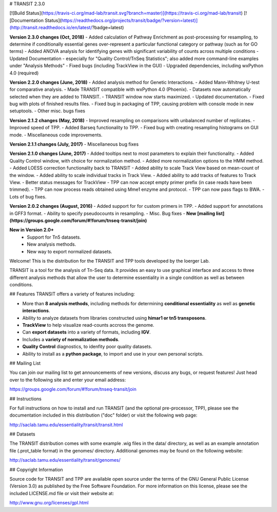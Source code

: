 

# TRANSIT 2.3.0


[![Build Status](https://travis-ci.org/mad-lab/transit.svg?branch=master)](https://travis-ci.org/mad-lab/transit)   [![Documentation Status](https://readthedocs.org/projects/transit/badge/?version=latest)](http://transit.readthedocs.io/en/latest/?badge=latest) 


**Version 2.3.0 changes (Oct, 2018)**
- Added calculation of Pathway Enrichment as post-processing for resampling, to determine if conditionally essential genes over-represent a particular functional category or pathway (such as for GO terms)
- Added ANOVA analysis for identifying genes with significant variability of counts across multiple conditions
- Updated Documentation - especially for "Quality Control/TnSeq Statistics"; also added more command-line examples under "Analysis Methods"
- Fixed bugs (including TrackView in the GUI)
- Upgraded dependencies, including wxPython 4.0 (required)


**Version 2.2.0 changes (June, 2018)**
- Added analysis method for Genetic Interactions.
- Added Mann-Whitney U-test for comparative analysis.
- Made TRANSIT compatible with wxPython 4.0 (Phoenix).
- Datasets now automatically selected when they are added to TRANSIT.
- TRANSIT window now starts maximized.
- Updated documentation.
- Fixed bug with plots of finished results files.
- Fixed bug in packaging of TPP, causing problem with console mode in new setuptools.
- Other misc. bugs fixes


**Version 2.1.2 changes (May, 2018)**
- Improved resampling on comparisons with unbalanced number of replicates.
- Improved speed of TPP.
- Added Barseq functionality to TPP.
- Fixed bug with creating resampling histograms on GUI mode.
- Miscellaneous code improvements.


**Version 2.1.1 changes (July, 2017)**
- Miscellaneous bug fixes


**Version 2.1.0 changes (June, 2017)**
- Added tooltips next to most parameters to explain their functionality.
- Added Quality Control window, with choice for normalization method.
- Added more normalization options to the HMM method.
- Added LOESS correction functionality back to TRANSIT
- Added ability to scale Track View based on mean-count of the window.
- Added ability to scale individual tracks in Track View.
- Added ability to add tracks of features to Track View.
- Better status messages for TrackView
- TPP can now accept empty primer prefix (in case reads have been trimmed).
- TPP can now process reads obtained using Mme1 enzyme and protocol.
- TPP can now pass flags to BWA.
- Lots of bug fixes.


**Version 2.0.2 changes (August, 2016)**
- Added support for for custom primers in TPP.
- Added support for annotations in GFF3 format.
- Ability to specify pseudocounts in resampling.
- Misc. Bug fixes
- **New [mailing list](https://groups.google.com/forum/#!forum/tnseq-transit/join)**


**New in Version 2.0+**
 - Support for Tn5 datasets.
 - New analysis methods.
 - New way to export normalized datasets.



Welcome! This is the distribution for the TRANSIT and TPP tools developed by the Ioerger Lab.

TRANSIT is a tool for the analysis of Tn-Seq data. It provides an easy to use graphical interface and access to three different analysis methods that allow the user to determine essentiality in a single condition as well as between conditions.


## Features
TRANSIT offers a variety of features including:

-   More than **8 analysis methods**, including methods for determining **conditional essentiality** as well as **genetic interactions**.

-   Ability to analyze datasets from libraries constructed using  **himar1 or tn5 transposons**.

-   **TrackView** to help visualize read-counts accross the genome.

-   Can **export datasets** into a variety of formats, including **IGV**.

-   Includes a **variety of normalization methods**.

-   **Quality Control** diagnostics, to idenfity poor quality datasets.

-   Ability to install as a **python package**, to import and use in your own personal scripts.





## Mailing List

You can join our mailing list to get announcements of new versions, discuss any bugs, or request features! Just head over to the following site and enter your email address:

https://groups.google.com/forum/#!forum/tnseq-transit/join




## Instructions

For full instructions on how to install and run TRANSIT (and the optional pre-processor, TPP), please see the documentation included in this distribution ("doc" folder) or visit the following web page:


http://saclab.tamu.edu/essentiality/transit/transit.html


## Datasets

The TRANSIT distribution comes with some example .wig files in the data/ directory, as well as an example annotation file (.prot\_table format) in the genomes/ directory. Additional genomes may be found on the following website:

http://saclab.tamu.edu/essentiality/transit/genomes/


## Copyright Information

Source code for TRANSIT and TPP are available open source under the terms of the GNU General Public License (Version 3.0) as published by the Free Software Foundation. For more information on this license, please see the included LICENSE.md file or visit their website at:

http://www.gnu.org/licenses/gpl.html


